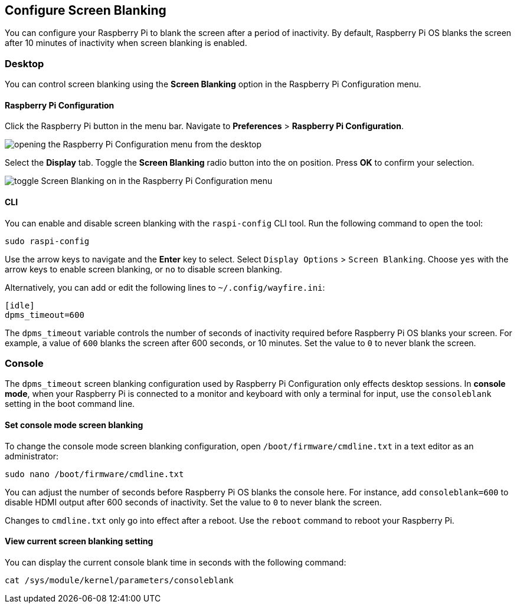 == Configure Screen Blanking

You can configure your Raspberry Pi to blank the screen after a period of inactivity. By default, Raspberry Pi OS blanks the screen after 10 minutes of inactivity when screen blanking is enabled.

=== Desktop

You can control screen blanking using the *Screen Blanking* option in the Raspberry Pi Configuration menu.

==== Raspberry Pi Configuration

Click the Raspberry Pi button in the menu bar. Navigate to *Preferences* > *Raspberry Pi Configuration*.

image::images/pi-configuration.png[opening the Raspberry Pi Configuration menu from the desktop]

Select the *Display* tab. Toggle the *Screen Blanking* radio button into the on position. Press *OK* to confirm your selection.

image::images/blanking.png[toggle Screen Blanking on in the Raspberry Pi Configuration menu]

==== CLI

You can enable and disable screen blanking with the `raspi-config` CLI tool. Run the following command to open the tool:

----
sudo raspi-config
----

Use the arrow keys to navigate and the *Enter* key to select. Select `Display Options` > `Screen Blanking`. Choose `yes` with the arrow keys to enable screen blanking, or `no` to disable screen blanking.

Alternatively, you can add or edit the following lines to `~/.config/wayfire.ini`:

----
[idle]
dpms_timeout=600
----

The `dpms_timeout` variable controls the number of seconds of inactivity required before Raspberry Pi OS blanks your screen. For example, a value of `600` blanks the screen after 600 seconds, or 10 minutes. Set the value to `0` to never blank the screen.

=== Console

The `dpms_timeout` screen blanking configuration used by Raspberry Pi Configuration only effects desktop sessions. In *console mode*, when your Raspberry Pi is connected to a monitor and keyboard with only a terminal for input, use the `consoleblank` setting in the boot command line.

==== Set console mode screen blanking

To change the console mode screen blanking configuration, open `/boot/firmware/cmdline.txt` in a text editor as an administrator:

----
sudo nano /boot/firmware/cmdline.txt
----

You can adjust the number of seconds before Raspberry Pi OS blanks the console here. For instance, add `consoleblank=600` to disable HDMI output after 600 seconds of inactivity. Set the value to `0` to never blank the screen.

Changes to `cmdline.txt` only go into effect after a reboot. Use the `reboot` command to reboot your Raspberry Pi.

==== View current screen blanking setting

You can display the current console blank time in seconds with the following command:

[,bash]
----
cat /sys/module/kernel/parameters/consoleblank
----
